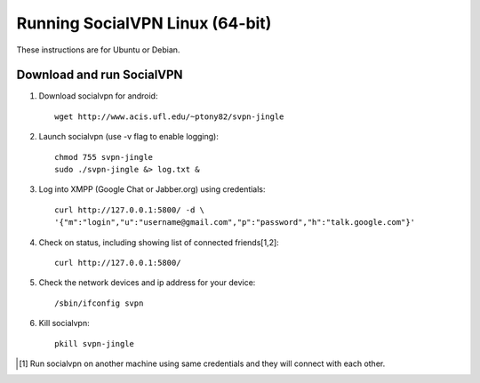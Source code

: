 
================================
Running SocialVPN Linux (64-bit)
================================

These instructions are for Ubuntu or Debian.

Download and run SocialVPN
--------------------------

1. Download socialvpn for android::

    wget http://www.acis.ufl.edu/~ptony82/svpn-jingle

2. Launch socialvpn (use -v flag to enable logging)::

    chmod 755 svpn-jingle
    sudo ./svpn-jingle &> log.txt &

3. Log into XMPP (Google Chat or Jabber.org) using credentials::

    curl http://127.0.0.1:5800/ -d \
    '{"m":"login","u":"username@gmail.com","p":"password","h":"talk.google.com"}'

4. Check on status, including showing list of connected friends[1,2]::

    curl http://127.0.0.1:5800/

5. Check the network devices and ip address for your device::

    /sbin/ifconfig svpn

6. Kill socialvpn::

    pkill svpn-jingle

.. [#] Run socialvpn on another machine using same credentials and they will
   connect with each other.

